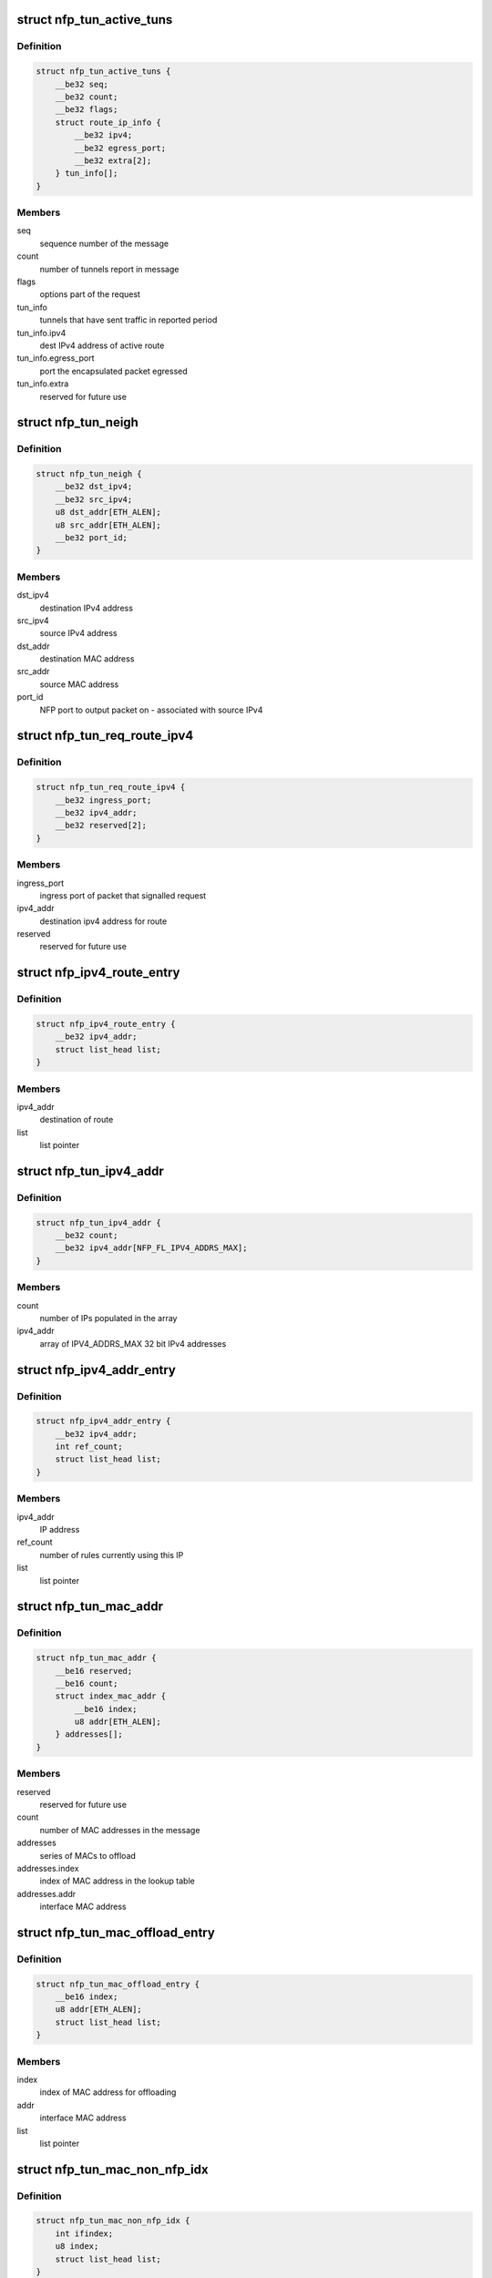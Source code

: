 .. -*- coding: utf-8; mode: rst -*-
.. src-file: drivers/net/ethernet/netronome/nfp/flower/tunnel_conf.c

.. _`nfp_tun_active_tuns`:

struct nfp_tun_active_tuns
==========================

.. c:type:: struct nfp_tun_active_tuns

    periodic message of active tunnels

.. _`nfp_tun_active_tuns.definition`:

Definition
----------

.. code-block:: c

    struct nfp_tun_active_tuns {
        __be32 seq;
        __be32 count;
        __be32 flags;
        struct route_ip_info {
            __be32 ipv4;
            __be32 egress_port;
            __be32 extra[2];
        } tun_info[];
    }

.. _`nfp_tun_active_tuns.members`:

Members
-------

seq
    sequence number of the message

count
    number of tunnels report in message

flags
    options part of the request

tun_info
    tunnels that have sent traffic in reported period

tun_info.ipv4
    dest IPv4 address of active route

tun_info.egress_port
    port the encapsulated packet egressed

tun_info.extra
    reserved for future use

.. _`nfp_tun_neigh`:

struct nfp_tun_neigh
====================

.. c:type:: struct nfp_tun_neigh

    neighbour/route entry on the NFP

.. _`nfp_tun_neigh.definition`:

Definition
----------

.. code-block:: c

    struct nfp_tun_neigh {
        __be32 dst_ipv4;
        __be32 src_ipv4;
        u8 dst_addr[ETH_ALEN];
        u8 src_addr[ETH_ALEN];
        __be32 port_id;
    }

.. _`nfp_tun_neigh.members`:

Members
-------

dst_ipv4
    destination IPv4 address

src_ipv4
    source IPv4 address

dst_addr
    destination MAC address

src_addr
    source MAC address

port_id
    NFP port to output packet on - associated with source IPv4

.. _`nfp_tun_req_route_ipv4`:

struct nfp_tun_req_route_ipv4
=============================

.. c:type:: struct nfp_tun_req_route_ipv4

    NFP requests a route/neighbour lookup

.. _`nfp_tun_req_route_ipv4.definition`:

Definition
----------

.. code-block:: c

    struct nfp_tun_req_route_ipv4 {
        __be32 ingress_port;
        __be32 ipv4_addr;
        __be32 reserved[2];
    }

.. _`nfp_tun_req_route_ipv4.members`:

Members
-------

ingress_port
    ingress port of packet that signalled request

ipv4_addr
    destination ipv4 address for route

reserved
    reserved for future use

.. _`nfp_ipv4_route_entry`:

struct nfp_ipv4_route_entry
===========================

.. c:type:: struct nfp_ipv4_route_entry

    routes that are offloaded to the NFP

.. _`nfp_ipv4_route_entry.definition`:

Definition
----------

.. code-block:: c

    struct nfp_ipv4_route_entry {
        __be32 ipv4_addr;
        struct list_head list;
    }

.. _`nfp_ipv4_route_entry.members`:

Members
-------

ipv4_addr
    destination of route

list
    list pointer

.. _`nfp_tun_ipv4_addr`:

struct nfp_tun_ipv4_addr
========================

.. c:type:: struct nfp_tun_ipv4_addr

    set the IP address list on the NFP

.. _`nfp_tun_ipv4_addr.definition`:

Definition
----------

.. code-block:: c

    struct nfp_tun_ipv4_addr {
        __be32 count;
        __be32 ipv4_addr[NFP_FL_IPV4_ADDRS_MAX];
    }

.. _`nfp_tun_ipv4_addr.members`:

Members
-------

count
    number of IPs populated in the array

ipv4_addr
    array of IPV4_ADDRS_MAX 32 bit IPv4 addresses

.. _`nfp_ipv4_addr_entry`:

struct nfp_ipv4_addr_entry
==========================

.. c:type:: struct nfp_ipv4_addr_entry

    cached IPv4 addresses

.. _`nfp_ipv4_addr_entry.definition`:

Definition
----------

.. code-block:: c

    struct nfp_ipv4_addr_entry {
        __be32 ipv4_addr;
        int ref_count;
        struct list_head list;
    }

.. _`nfp_ipv4_addr_entry.members`:

Members
-------

ipv4_addr
    IP address

ref_count
    number of rules currently using this IP

list
    list pointer

.. _`nfp_tun_mac_addr`:

struct nfp_tun_mac_addr
=======================

.. c:type:: struct nfp_tun_mac_addr

    configure MAC address of tunnel EP on NFP

.. _`nfp_tun_mac_addr.definition`:

Definition
----------

.. code-block:: c

    struct nfp_tun_mac_addr {
        __be16 reserved;
        __be16 count;
        struct index_mac_addr {
            __be16 index;
            u8 addr[ETH_ALEN];
        } addresses[];
    }

.. _`nfp_tun_mac_addr.members`:

Members
-------

reserved
    reserved for future use

count
    number of MAC addresses in the message

addresses
    series of MACs to offload

addresses.index
    index of MAC address in the lookup table

addresses.addr
    interface MAC address

.. _`nfp_tun_mac_offload_entry`:

struct nfp_tun_mac_offload_entry
================================

.. c:type:: struct nfp_tun_mac_offload_entry

    list of MACs to offload

.. _`nfp_tun_mac_offload_entry.definition`:

Definition
----------

.. code-block:: c

    struct nfp_tun_mac_offload_entry {
        __be16 index;
        u8 addr[ETH_ALEN];
        struct list_head list;
    }

.. _`nfp_tun_mac_offload_entry.members`:

Members
-------

index
    index of MAC address for offloading

addr
    interface MAC address

list
    list pointer

.. _`nfp_tun_mac_non_nfp_idx`:

struct nfp_tun_mac_non_nfp_idx
==============================

.. c:type:: struct nfp_tun_mac_non_nfp_idx

    converts non NFP netdev ifindex to 8-bit id

.. _`nfp_tun_mac_non_nfp_idx.definition`:

Definition
----------

.. code-block:: c

    struct nfp_tun_mac_non_nfp_idx {
        int ifindex;
        u8 index;
        struct list_head list;
    }

.. _`nfp_tun_mac_non_nfp_idx.members`:

Members
-------

ifindex
    netdev ifindex of the device

index
    index of netdevs mac on NFP

list
    list pointer

.. This file was automatic generated / don't edit.

